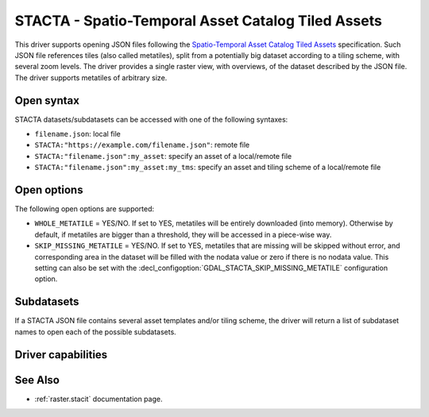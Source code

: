 .. _raster.stacta:

================================================================================
STACTA - Spatio-Temporal Asset Catalog Tiled Assets
================================================================================

.. versionadded:: 3.3

.. shortname:: STACTA

.. built_in_by_default::

This driver supports opening JSON files following the
`Spatio-Temporal Asset Catalog Tiled Assets <https://github.com/stac-extensions/tiled-assets>`_
specification. Such JSON file references tiles (also called metatiles), split
from a potentially big dataset according to a tiling scheme, with several zoom
levels. The driver provides a single raster view, with overviews, of the dataset
described by the JSON file. The driver supports metatiles of arbitrary size.

Open syntax
-----------

STACTA datasets/subdatasets can be accessed with one of the following syntaxes:

* ``filename.json``: local file

* ``STACTA:"https://example.com/filename.json"``: remote file

* ``STACTA:"filename.json":my_asset``: specify an asset of a local/remote file

* ``STACTA:"filename.json":my_asset:my_tms``: specify an asset and tiling scheme of a local/remote file

Open options
------------

The following open options are supported:

* ``WHOLE_METATILE`` = YES/NO. If set to YES, metatiles will be entirely downloaded
  (into memory). Otherwise by default, if metatiles are bigger than a threshold,
  they will be accessed in a piece-wise way.

* ``SKIP_MISSING_METATILE`` = YES/NO. If set to YES, metatiles that are missing
  will be skipped without error, and corresponding area in the dataset will be
  filled with the nodata value or zero if there is no nodata value. This setting
  can also be set with the :decl_configoption:`GDAL_STACTA_SKIP_MISSING_METATILE`
  configuration option.

Subdatasets
-----------

If a STACTA JSON file contains several asset templates and/or tiling scheme,
the driver will return a list of subdataset names to open each of the possible
subdatasets.

Driver capabilities
-------------------

.. supports_virtualio::

See Also
--------

-  :ref:`raster.stacit` documentation page.
